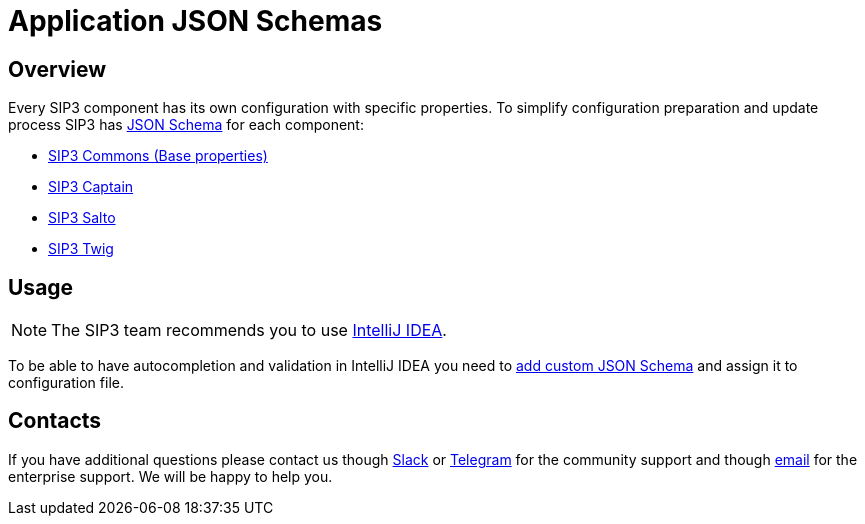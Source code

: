 = Application JSON Schemas
:description: Application JSON Schemas

== Overview

Every SIP3 component has its own configuration with specific properties. To simplify configuration preparation and update process SIP3 has https://json-schema.org[JSON Schema] for each component:

- https://sip3.io/schemas/sip3-commons.schema.json[SIP3 Commons (Base properties)]
- https://sip3.io/schemas/sip3-captain.schema.json[SIP3 Captain]
- https://sip3.io/schemas/sip3-salto.schema.json[SIP3 Salto]
- https://sip3.io/schemas/sip3-twig.schema.json[SIP3 Twig]

== Usage

NOTE: The SIP3 team recommends you to use https://www.jetbrains.com/idea[IntelliJ IDEA].

To be able to have autocompletion and validation in IntelliJ IDEA you need to https://www.jetbrains.com/help/idea/json.html#ws_json_schema_add_custom[add custom JSON Schema] and assign it to configuration file.

== Contacts

If you have additional questions please contact us though https://join.slack.com/t/sip3-community/shared_invite/enQtOTIyMjg3NDI0MjU3LWUwYzhlOTFhODYxMTEwNjllYjZjNzc1M2NmM2EyNDM0ZjJmNTVkOTg1MGQ3YmFmNWU5NjlhOGI3MWU1MzUwMjE[Slack] or https://t.me/sip3io[Telegram] for the community support and though mailto:contact@sip3.io[email] for the enterprise support. We will be happy to help you.
